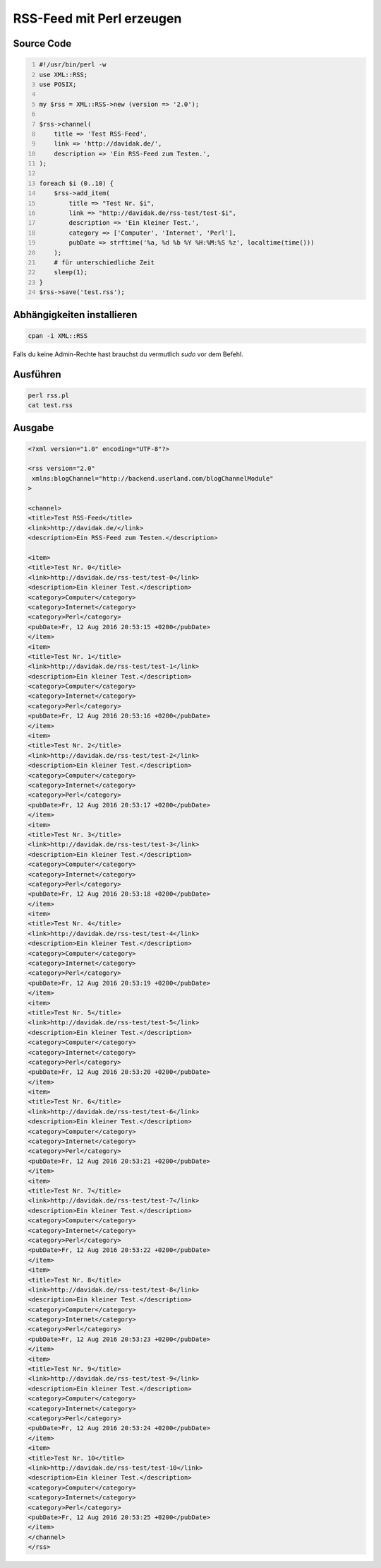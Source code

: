 .. date: 2013/06/16 18:06
.. updated: 2016-08-12 20:58:00 UTC+01:00
.. type: text

RSS-Feed mit Perl erzeugen
==========================

Source Code
-----------

.. code-block:: perl
    :number-lines:

    #!/usr/bin/perl -w
    use XML::RSS;
    use POSIX;

    my $rss = XML::RSS->new (version => '2.0');

    $rss->channel(
        title => 'Test RSS-Feed',
        link => 'http://davidak.de/',
        description => 'Ein RSS-Feed zum Testen.',
    );

    foreach $i (0..10) {
        $rss->add_item(
            title => "Test Nr. $i",
            link => "http://davidak.de/rss-test/test-$i",
            description => 'Ein kleiner Test.',
            category => ['Computer', 'Internet', 'Perl'],
            pubDate => strftime('%a, %d %b %Y %H:%M:%S %z', localtime(time()))
        );
        # für unterschiedliche Zeit
        sleep(1);
    }
    $rss->save('test.rss');

Abhängigkeiten installieren
---------------------------

.. code-block::

    cpan -i XML::RSS

Falls du keine Admin-Rechte hast brauchst du vermutlich `sudo` vor dem Befehl.

Ausführen
---------

.. code-block::

    perl rss.pl
    cat test.rss

Ausgabe
-------

.. code-block:: xml

    <?xml version="1.0" encoding="UTF-8"?>

    <rss version="2.0"
     xmlns:blogChannel="http://backend.userland.com/blogChannelModule"
    >

    <channel>
    <title>Test RSS-Feed</title>
    <link>http://davidak.de/</link>
    <description>Ein RSS-Feed zum Testen.</description>

    <item>
    <title>Test Nr. 0</title>
    <link>http://davidak.de/rss-test/test-0</link>
    <description>Ein kleiner Test.</description>
    <category>Computer</category>
    <category>Internet</category>
    <category>Perl</category>
    <pubDate>Fr, 12 Aug 2016 20:53:15 +0200</pubDate>
    </item>
    <item>
    <title>Test Nr. 1</title>
    <link>http://davidak.de/rss-test/test-1</link>
    <description>Ein kleiner Test.</description>
    <category>Computer</category>
    <category>Internet</category>
    <category>Perl</category>
    <pubDate>Fr, 12 Aug 2016 20:53:16 +0200</pubDate>
    </item>
    <item>
    <title>Test Nr. 2</title>
    <link>http://davidak.de/rss-test/test-2</link>
    <description>Ein kleiner Test.</description>
    <category>Computer</category>
    <category>Internet</category>
    <category>Perl</category>
    <pubDate>Fr, 12 Aug 2016 20:53:17 +0200</pubDate>
    </item>
    <item>
    <title>Test Nr. 3</title>
    <link>http://davidak.de/rss-test/test-3</link>
    <description>Ein kleiner Test.</description>
    <category>Computer</category>
    <category>Internet</category>
    <category>Perl</category>
    <pubDate>Fr, 12 Aug 2016 20:53:18 +0200</pubDate>
    </item>
    <item>
    <title>Test Nr. 4</title>
    <link>http://davidak.de/rss-test/test-4</link>
    <description>Ein kleiner Test.</description>
    <category>Computer</category>
    <category>Internet</category>
    <category>Perl</category>
    <pubDate>Fr, 12 Aug 2016 20:53:19 +0200</pubDate>
    </item>
    <item>
    <title>Test Nr. 5</title>
    <link>http://davidak.de/rss-test/test-5</link>
    <description>Ein kleiner Test.</description>
    <category>Computer</category>
    <category>Internet</category>
    <category>Perl</category>
    <pubDate>Fr, 12 Aug 2016 20:53:20 +0200</pubDate>
    </item>
    <item>
    <title>Test Nr. 6</title>
    <link>http://davidak.de/rss-test/test-6</link>
    <description>Ein kleiner Test.</description>
    <category>Computer</category>
    <category>Internet</category>
    <category>Perl</category>
    <pubDate>Fr, 12 Aug 2016 20:53:21 +0200</pubDate>
    </item>
    <item>
    <title>Test Nr. 7</title>
    <link>http://davidak.de/rss-test/test-7</link>
    <description>Ein kleiner Test.</description>
    <category>Computer</category>
    <category>Internet</category>
    <category>Perl</category>
    <pubDate>Fr, 12 Aug 2016 20:53:22 +0200</pubDate>
    </item>
    <item>
    <title>Test Nr. 8</title>
    <link>http://davidak.de/rss-test/test-8</link>
    <description>Ein kleiner Test.</description>
    <category>Computer</category>
    <category>Internet</category>
    <category>Perl</category>
    <pubDate>Fr, 12 Aug 2016 20:53:23 +0200</pubDate>
    </item>
    <item>
    <title>Test Nr. 9</title>
    <link>http://davidak.de/rss-test/test-9</link>
    <description>Ein kleiner Test.</description>
    <category>Computer</category>
    <category>Internet</category>
    <category>Perl</category>
    <pubDate>Fr, 12 Aug 2016 20:53:24 +0200</pubDate>
    </item>
    <item>
    <title>Test Nr. 10</title>
    <link>http://davidak.de/rss-test/test-10</link>
    <description>Ein kleiner Test.</description>
    <category>Computer</category>
    <category>Internet</category>
    <category>Perl</category>
    <pubDate>Fr, 12 Aug 2016 20:53:25 +0200</pubDate>
    </item>
    </channel>
    </rss>
